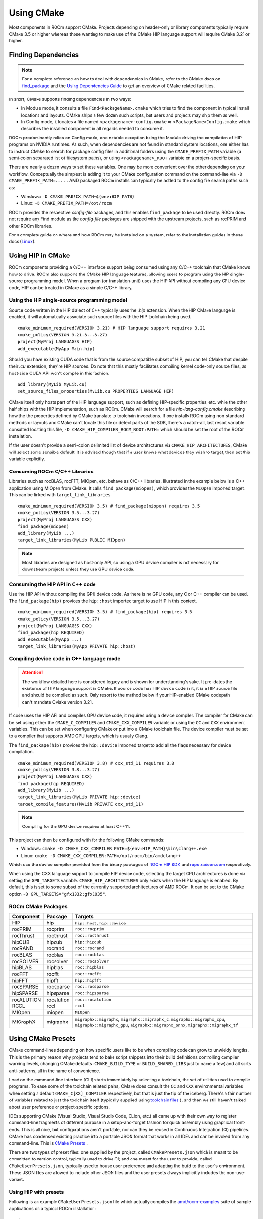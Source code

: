 ***********
Using CMake
***********

Most components in ROCm support CMake. Projects depending on header-only or
library components typically require CMake 3.5 or higher whereas those wanting
to make use of the CMake HIP language support will require CMake 3.21 or higher.

Finding Dependencies
====================

.. note::
   For a complete
   reference on how to deal with dependencies in CMake, refer to the CMake docs
   on `find_package
   <https://cmake.org/cmake/help/latest/command/find_package.html>`_ and the
   `Using Dependencies Guide
   <https://cmake.org/cmake/help/latest/guide/using-dependencies/index.html>`_
   to get an overview of CMake related facilities.

In short, CMake supports finding dependencies in two ways:

-  In Module mode, it consults a file ``Find<PackageName>.cmake`` which tries to
   find the component in typical install locations and layouts. CMake ships a
   few dozen such scripts, but users and projects may ship them as well.
-  In Config mode, it locates a file named ``<packagename>-config.cmake`` or
   ``<PackageName>Config.cmake`` which describes the installed component in all
   regards needed to consume it.

ROCm predominantly relies on Config mode, one notable exception being the Module
driving the compilation of HIP programs on NVIDIA runtimes. As such, when
dependencies are not found in standard system locations, one either has to
instruct CMake to search for package config files in additional folders using
the ``CMAKE_PREFIX_PATH`` variable (a semi-colon separated list of filesystem
paths), or using ``<PackageName>_ROOT`` variable on a project-specific basis.

There are nearly a dozen ways to set these variables. One may be more convenient
over the other depending on your workflow. Conceptually the simplest is adding
it to your CMake configuration command on the command-line via
``-D CMAKE_PREFIX_PATH=....`` . AMD packaged ROCm installs can typically be
added to the config file search paths such as:

-  Windows: ``-D CMAKE_PREFIX_PATH=${env:HIP_PATH}``

-  Linux: ``-D CMAKE_PREFIX_PATH=/opt/rocm``

ROCm provides the respective *config-file* packages, and this enables
``find_package`` to be used directly. ROCm does not require any Find module as
the *config-file* packages are shipped with the upstream projects, such as
rocPRIM and other ROCm libraries.

For a complete guide on where and how ROCm may be installed on a system, refer
to the installation guides in these docs (`Linux <../deploy/linux/index.html>`_).

Using HIP in CMake
==================

ROCm components providing a C/C++ interface support being consumed using any
C/C++ toolchain that CMake knows how to drive. ROCm also supports the CMake HIP
language features, allowing users to program using the HIP single-source
programming model. When a program (or translation-unit) uses the HIP API without
compiling any GPU device code, HIP can be treated in CMake as a simple C/C++
library.

Using the HIP single-source programming model
---------------------------------------------

Source code written in the HIP dialect of C++ typically uses the `.hip`
extension. When the HIP CMake language is enabled, it will automatically
associate such source files with the HIP toolchain being used.

::

    cmake_minimum_required(VERSION 3.21) # HIP language support requires 3.21
    cmake_policy(VERSION 3.21.3...3.27)
    project(MyProj LANGUAGES HIP)
    add_executable(MyApp Main.hip)

Should you have existing CUDA code that is from the source compatible subset of
HIP, you can tell CMake that despite their `.cu` extension, they're HIP sources.
Do note that this mostly facilitates compiling kernel code-only source files,
as host-side CUDA API won't compile in this fashion.

::

    add_library(MyLib MyLib.cu)
    set_source_files_properties(MyLib.cu PROPERTIES LANGUAGE HIP)

CMake itself only hosts part of the HIP language support, such as defining
HIP-specific properties, etc. while the other half ships with the HIP
implementation, such as ROCm. CMake will search for a file
`hip-lang-config.cmake` describing how the the properties defined by CMake
translate to toolchain invocations. If one installs ROCm using non-standard
methods or layouts and CMake can't locate this file or detect parts of the SDK,
there's a catch-all, last resort variable consulted locating this file,
``-D CMAKE_HIP_COMPILER_ROCM_ROOT:PATH=`` which should be set the root of the
ROCm installation.

If the user doesn't provide a semi-colon delimited list of device architectures
via ``CMAKE_HIP_ARCHITECTURES``, CMake will select some sensible default. It is
advised though that if a user knows what devices they wish to target, then set
this variable explicitly.

Consuming ROCm C/C++ Libraries
------------------------------

Libraries such as rocBLAS, rocFFT, MIOpen, etc. behave as C/C++ libraries.
Illustrated in the example below is a C++ application using MIOpen from CMake.
It calls ``find_package(miopen)``, which provides the ``MIOpen`` imported
target. This can be linked with ``target_link_libraries``

::

    cmake_minimum_required(VERSION 3.5) # find_package(miopen) requires 3.5
    cmake_policy(VERSION 3.5...3.27)
    project(MyProj LANGUAGES CXX)
    find_package(miopen)
    add_library(MyLib ...)
    target_link_libraries(MyLib PUBLIC MIOpen)

.. note::
    Most libraries are designed as host-only API, so using a GPU device
    compiler is not necessary for downstream projects unless they use GPU device
    code.

Consuming the HIP API in C++ code
---------------------------------

Use the HIP API without compiling the GPU device code. As there is no GPU code,
any C or C++ compiler can be used. The ``find_package(hip)`` provides the
``hip::host`` imported target to use HIP in this context.

::

    cmake_minimum_required(VERSION 3.5) # find_package(hip) requires 3.5
    cmake_policy(VERSION 3.5...3.27)
    project(MyProj LANGUAGES CXX)
    find_package(hip REQUIRED)
    add_executable(MyApp ...)
    target_link_libraries(MyApp PRIVATE hip::host)

Compiling device code in C++ language mode
------------------------------------------

.. attention::
    The workflow detailed here is considered legacy and is shown for
    understanding's sake. It pre-dates the existence of HIP language support in
    CMake. If source code has HIP device code in it, it is a HIP source file
    and should be compiled as such. Only resort to the method below if your
    HIP-enabled CMake codepath can't mandate CMake version 3.21.

If code uses the HIP API and compiles GPU device code, it requires using a
device compiler. The compiler for CMake can be set using either the
``CMAKE_C_COMPILER`` and ``CMAKE_CXX_COMPILER`` variable or using the ``CC``
and ``CXX`` environment variables. This can be set when configuring CMake or
put into a CMake toolchain file. The device compiler must be set to a
compiler that supports AMD GPU targets, which is usually Clang.

The ``find_package(hip)`` provides the ``hip::device`` imported target to add
all the flags necessary for device compilation.

::

    cmake_minimum_required(VERSION 3.8) # cxx_std_11 requires 3.8
    cmake_policy(VERSION 3.8...3.27)
    project(MyProj LANGUAGES CXX)
    find_package(hip REQUIRED)
    add_library(MyLib ...)
    target_link_libraries(MyLib PRIVATE hip::device)
    target_compile_features(MyLib PRIVATE cxx_std_11)

.. note::
    Compiling for the GPU device requires at least C++11.

This project can then be configured with for the following CMake commands:

-  Windows: ``cmake -D CMAKE_CXX_COMPILER:PATH=${env:HIP_PATH}\bin\clang++.exe``

-  Linux: ``cmake -D CMAKE_CXX_COMPILER:PATH=/opt/rocm/bin/amdclang++``

Which use the device compiler provided from the binary packages of
`ROCm HIP SDK <https://www.amd.com/en/developer/rocm-hub.html>`_ and
`repo.radeon.com <https://repo.radeon.com>`_ respectively.

When using the CXX language support to compile HIP device code, selecting the
target GPU architectures is done via setting the ``GPU_TARGETS`` variable.
``CMAKE_HIP_ARCHITECTURES`` only exists when the HIP language is enabled. By
default, this is set to some subset of the currently supported architectures of
AMD ROCm. It can be set to the CMake option ``-D GPU_TARGETS="gfx1032;gfx1035"``.

ROCm CMake Packages
-------------------

+-----------+----------+--------------------------------------------------------+
| Component | Package  | Targets                                                |
+===========+==========+========================================================+
| HIP       | hip      | ``hip::host``, ``hip::device``                         |
+-----------+----------+--------------------------------------------------------+
| rocPRIM   | rocprim  | ``roc::rocprim``                                       |
+-----------+----------+--------------------------------------------------------+
| rocThrust | rocthrust| ``roc::rocthrust``                                     |
+-----------+----------+--------------------------------------------------------+
| hipCUB    | hipcub   | ``hip::hipcub``                                        |
+-----------+----------+--------------------------------------------------------+
| rocRAND   | rocrand  | ``roc::rocrand``                                       |
+-----------+----------+--------------------------------------------------------+
| rocBLAS   | rocblas  | ``roc::rocblas``                                       |
+-----------+----------+--------------------------------------------------------+
| rocSOLVER | rocsolver| ``roc::rocsolver``                                     |
+-----------+----------+--------------------------------------------------------+
| hipBLAS   | hipblas  | ``roc::hipblas``                                       |
+-----------+----------+--------------------------------------------------------+
| rocFFT    | rocfft   | ``roc::rocfft``                                        |
+-----------+----------+--------------------------------------------------------+
| hipFFT    | hipfft   | ``hip::hipfft``                                        |
+-----------+----------+--------------------------------------------------------+
| rocSPARSE | rocsparse| ``roc::rocsparse``                                     |
+-----------+----------+--------------------------------------------------------+
| hipSPARSE | hipsparse| ``roc::hipsparse``                                     |
+-----------+----------+--------------------------------------------------------+
| rocALUTION|rocalution| ``roc::rocalution``                                    |
+-----------+----------+--------------------------------------------------------+
| RCCL      | rccl     | ``rccl``                                               |
+-----------+----------+--------------------------------------------------------+
| MIOpen    | miopen   | ``MIOpen``                                             |
+-----------+----------+--------------------------------------------------------+
| MIGraphX  | migraphx | ``migraphx::migraphx``, ``migraphx::migraphx_c``,      |
|           |          | ``migraphx::migraphx_cpu``, ``migraphx::migraphx_gpu``,|
|           |          | ``migraphx::migraphx_onnx``, ``migraphx::migraphx_tf`` |
+-----------+----------+--------------------------------------------------------+

Using CMake Presets
===================

CMake command-lines depending on how specific users like to be when compiling
code can grow to unwieldy lengths. This is the primary reason why projects tend
to bake script snippets into their build definitions controlling compiler
warning levels, changing CMake defaults (``CMAKE_BUILD_TYPE`` or
``BUILD_SHARED_LIBS`` just to name a few) and all sorts anti-patterns, all in
the name of convenience.

Load on the command-line interface (CLI) starts immediately by selecting a
toolchain, the set of utilities used to compile programs. To ease some of the
toolchain related pains, CMake does consult the ``CC`` and ``CXX`` environmental
variables when setting a default ``CMAKE_C[XX]_COMPILER`` respectively, but that
is just the tip of the iceberg. There's a fair number of variables related to
just the toolchain itself (typically supplied using
`toolchain files <https://cmake.org/cmake/help/latest/manual/cmake-toolchains.7.html>`_
), and then we still haven't talked about user preference or project-specific
options.

IDEs supporting CMake (Visual Studio, Visual Studio Code, CLion, etc.) all came
up with their own way to register command-line fragments of different purpose in
a setup-and-forget fashion for quick assembly using graphical front-ends. This is
all nice, but configurations aren't portable, nor can they be reused in
Continuous Integration (CI) pipelines. CMake has condensed existing practice
into a portable JSON format that works in all IDEs and can be invoked from any
command-line. This is
`CMake Presets <https://cmake.org/cmake/help/latest/manual/cmake-presets.7.html>`_
.

There are two types of preset files: one supplied by the project, called
``CMakePresets.json`` which is meant to be committed to version control,
typically used to drive CI; and one meant for the user to provide, called
``CMakeUserPresets.json``, typically used to house user preference and adapting
the build to the user's environment. These JSON files are allowed to include
other JSON files and the user presets always implicitly includes the non-user
variant.

Using HIP with presets
----------------------

Following is an example ``CMakeUserPresets.json`` file which actually compiles
the `amd/rocm-examples <https://github.com/amd/rocm-examples>`_ suite of sample
applications on a typical ROCm installation:

::

    {
      "version": 3,
      "cmakeMinimumRequired": {
        "major": 3,
        "minor": 21,
        "patch": 0
      },
      "configurePresets": [
        {
          "name": "layout",
          "hidden": true,
          "binaryDir": "${sourceDir}/build/${presetName}",
          "installDir": "${sourceDir}/install/${presetName}"
        },
        {
          "name": "generator-ninja-multi-config",
          "hidden": true,
          "generator": "Ninja Multi-Config"
        },
        {
          "name": "toolchain-makefiles-c/c++-amdclang",
          "hidden": true,
          "cacheVariables": {
            "CMAKE_C_COMPILER": "/opt/rocm/bin/amdclang",
            "CMAKE_CXX_COMPILER": "/opt/rocm/bin/amdclang++",
            "CMAKE_HIP_COMPILER": "/opt/rocm/bin/amdclang++"
          }
        },
        {
          "name": "clang-strict-iso-high-warn",
          "hidden": true,
          "cacheVariables": {
            "CMAKE_C_FLAGS": "-Wall -Wextra -pedantic",
            "CMAKE_CXX_FLAGS": "-Wall -Wextra -pedantic",
            "CMAKE_HIP_FLAGS": "-Wall -Wextra -pedantic"
          }
        },
        {
          "name": "ninja-mc-rocm",
          "displayName": "Ninja Multi-Config ROCm",
          "inherits": [
            "layout",
            "generator-ninja-multi-config",
            "toolchain-makefiles-c/c++-amdclang",
            "clang-strict-iso-high-warn"
          ]
        }
      ],
      "buildPresets": [
        {
          "name": "ninja-mc-rocm-debug",
          "displayName": "Debug",
          "configuration": "Debug",
          "configurePreset": "ninja-mc-rocm"
        },
        {
          "name": "ninja-mc-rocm-release",
          "displayName": "Release",
          "configuration": "Release",
          "configurePreset": "ninja-mc-rocm"
        },
        {
          "name": "ninja-mc-rocm-debug-verbose",
          "displayName": "Debug (verbose)",
          "configuration": "Debug",
          "configurePreset": "ninja-mc-rocm",
          "verbose": true
        },
        {
          "name": "ninja-mc-rocm-release-verbose",
          "displayName": "Release (verbose)",
          "configuration": "Release",
          "configurePreset": "ninja-mc-rocm",
          "verbose": true
        }
      ],
      "testPresets": [
        {
          "name": "ninja-mc-rocm-debug",
          "displayName": "Debug",
          "configuration": "Debug",
          "configurePreset": "ninja-mc-rocm",
          "execution": {
            "jobs": 0
          }
        },
        {
          "name": "ninja-mc-rocm-release",
          "displayName": "Release",
          "configuration": "Release",
          "configurePreset": "ninja-mc-rocm",
          "execution": {
            "jobs": 0
          }
        }
      ]
    }

.. note::
    Getting presets to work reliably on Windows requires some CMake improvements
    and/or support from compiler vendors. (Refer to 
    `Add support to the Visual Studio generators <https://gitlab.kitware.com/cmake/cmake/-/issues/24245>`_
    and `Sourcing environment scripts <https://gitlab.kitware.com/cmake/cmake/-/issues/21619>`_
    .)
